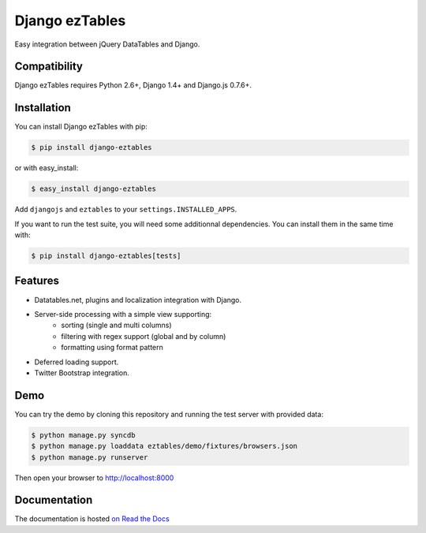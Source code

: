 ===============
Django ezTables
===============

.. image:: https://secure.travis-ci.org/noirbizarre/django-eztables.png
   :target: http://travis-ci.org/noirbizarre/django-eztables
.. image:: https://coveralls.io/repos/noirbizarre/django-eztables/badge.png?branch=master
    :target: https://coveralls.io/r/noirbizarre/django-eztables
.. image:: https://img.shields.io/pypi/v/django-eztables.svg
    :target: https://crate.io/packages/django-eztables
.. image:: https://img.shields.io/pypi/dm/django-eztables.svg
    :target: https://crate.io/packages/django-eztables

Easy integration between jQuery DataTables and Django.

Compatibility
=============

Django ezTables requires Python 2.6+, Django 1.4+ and Django.js 0.7.6+.


Installation
============

You can install Django ezTables with pip:

.. code-block:: console

    $ pip install django-eztables

or with easy_install:

.. code-block:: console

    $ easy_install django-eztables


Add ``djangojs`` and ``eztables`` to your ``settings.INSTALLED_APPS``.

If you want to run the test suite, you will need some additionnal dependencies.
You can install them in the same time with:

.. code-block:: console

    $ pip install django-eztables[tests]


Features
========

- Datatables.net, plugins and localization integration with Django.
- Server-side processing with a simple view supporting:
    - sorting (single and multi columns)
    - filtering with regex support (global and by column)
    - formatting using format pattern
- Deferred loading support.
- Twitter Bootstrap integration.


Demo
====

You can try the demo by cloning this repository and running the test server with provided data:

.. code-block:: console

    $ python manage.py syncdb
    $ python manage.py loaddata eztables/demo/fixtures/browsers.json
    $ python manage.py runserver

Then open your browser to http://localhost:8000


Documentation
=============

The documentation is hosted `on Read the Docs <http://django-eztables.readthedocs.org/en/latest/>`_
